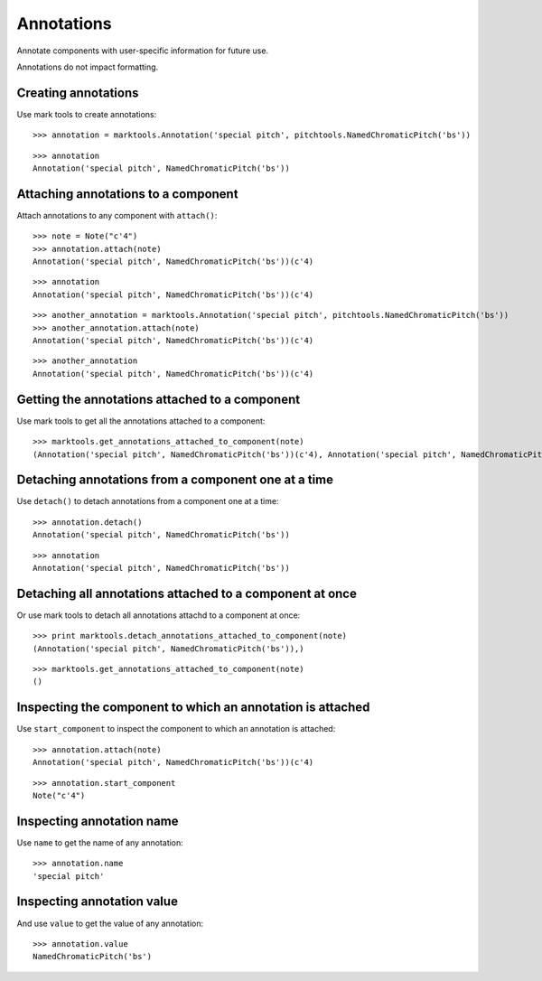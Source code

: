 Annotations
===========

Annotate components with user-specific information for future use.

Annotations do not impact formatting.


Creating annotations
--------------------

Use mark tools to create annotations:

::

   >>> annotation = marktools.Annotation('special pitch', pitchtools.NamedChromaticPitch('bs'))


::

   >>> annotation
   Annotation('special pitch', NamedChromaticPitch('bs'))



Attaching annotations to a component
------------------------------------

Attach annotations to any component with ``attach()``:

::

   >>> note = Note("c'4")
   >>> annotation.attach(note)
   Annotation('special pitch', NamedChromaticPitch('bs'))(c'4)


::

   >>> annotation
   Annotation('special pitch', NamedChromaticPitch('bs'))(c'4)


::

   >>> another_annotation = marktools.Annotation('special pitch', pitchtools.NamedChromaticPitch('bs'))
   >>> another_annotation.attach(note)
   Annotation('special pitch', NamedChromaticPitch('bs'))(c'4)


::

   >>> another_annotation
   Annotation('special pitch', NamedChromaticPitch('bs'))(c'4)



Getting the annotations attached to a component
-----------------------------------------------

Use mark tools to get all the annotations attached to a component:

::

   >>> marktools.get_annotations_attached_to_component(note)
   (Annotation('special pitch', NamedChromaticPitch('bs'))(c'4), Annotation('special pitch', NamedChromaticPitch('bs'))(c'4))



Detaching annotations from a component one at a time
----------------------------------------------------

Use ``detach()`` to detach annotations from a component one at a time:

::

   >>> annotation.detach()
   Annotation('special pitch', NamedChromaticPitch('bs'))


::

   >>> annotation
   Annotation('special pitch', NamedChromaticPitch('bs'))



Detaching all annotations attached to a component at once
---------------------------------------------------------

Or use mark tools to detach all annotations attachd to a component at once:

::

   >>> print marktools.detach_annotations_attached_to_component(note)
   (Annotation('special pitch', NamedChromaticPitch('bs')),)


::

   >>> marktools.get_annotations_attached_to_component(note)
   ()



Inspecting the component to which an annotation is attached
-----------------------------------------------------------

Use ``start_component`` to inspect the component to which an annotation is attached:

::

   >>> annotation.attach(note)
   Annotation('special pitch', NamedChromaticPitch('bs'))(c'4)


::

   >>> annotation.start_component
   Note("c'4")



Inspecting annotation name
--------------------------

Use ``name`` to get the name of any annotation:

::

   >>> annotation.name
   'special pitch'



Inspecting annotation value
---------------------------

And use ``value`` to get the value of any annotation:

::

   >>> annotation.value
   NamedChromaticPitch('bs')
